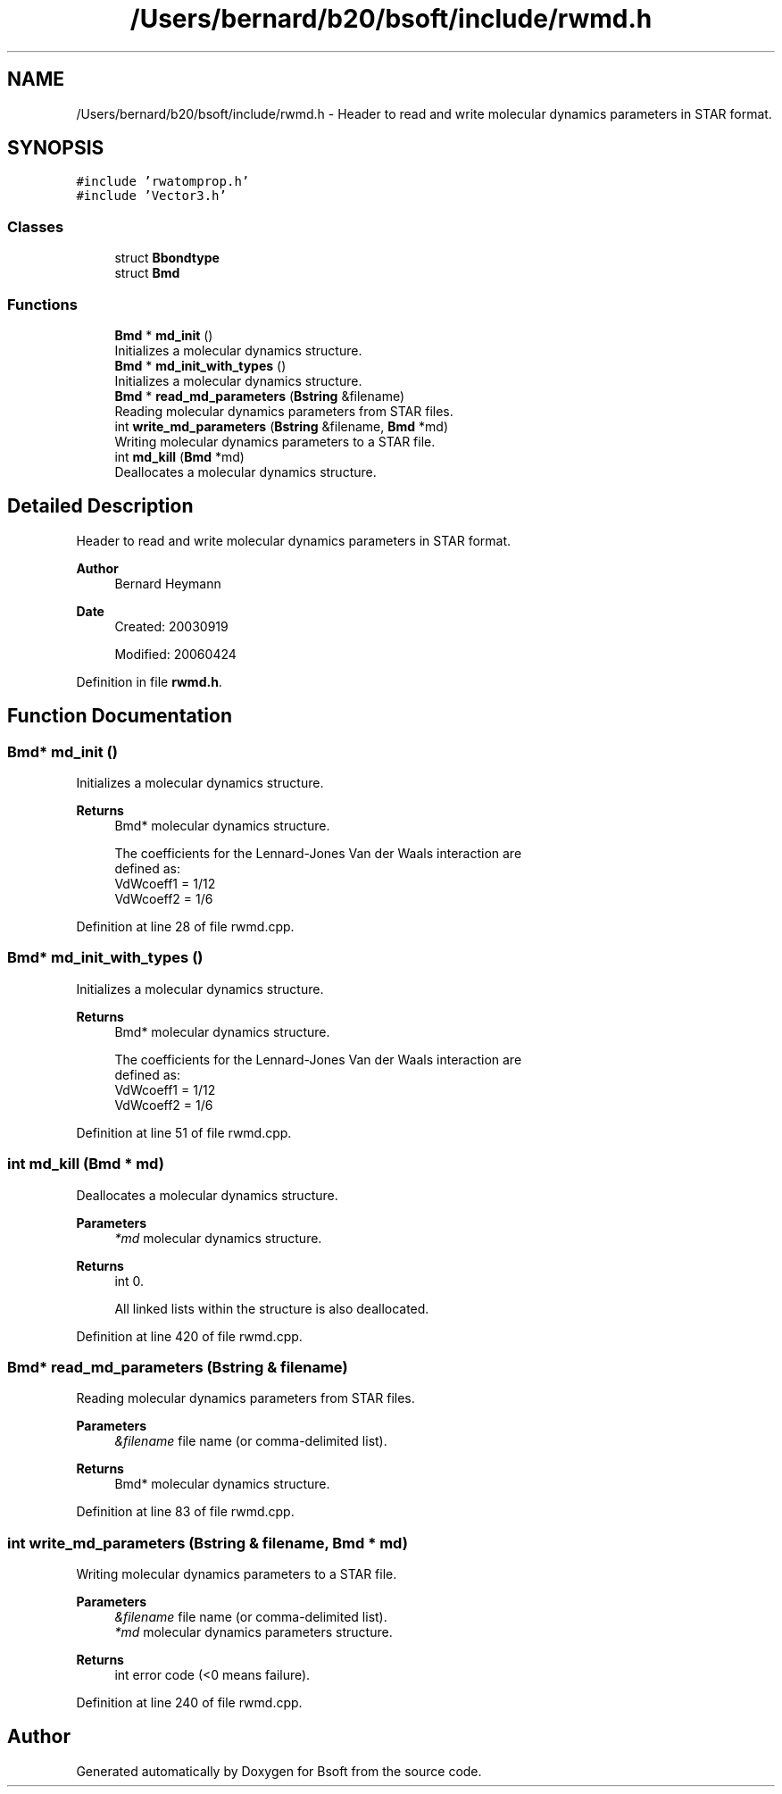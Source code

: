 .TH "/Users/bernard/b20/bsoft/include/rwmd.h" 3 "Wed Sep 1 2021" "Version 2.1.0" "Bsoft" \" -*- nroff -*-
.ad l
.nh
.SH NAME
/Users/bernard/b20/bsoft/include/rwmd.h \- Header to read and write molecular dynamics parameters in STAR format\&.  

.SH SYNOPSIS
.br
.PP
\fC#include 'rwatomprop\&.h'\fP
.br
\fC#include 'Vector3\&.h'\fP
.br

.SS "Classes"

.in +1c
.ti -1c
.RI "struct \fBBbondtype\fP"
.br
.ti -1c
.RI "struct \fBBmd\fP"
.br
.in -1c
.SS "Functions"

.in +1c
.ti -1c
.RI "\fBBmd\fP * \fBmd_init\fP ()"
.br
.RI "Initializes a molecular dynamics structure\&. "
.ti -1c
.RI "\fBBmd\fP * \fBmd_init_with_types\fP ()"
.br
.RI "Initializes a molecular dynamics structure\&. "
.ti -1c
.RI "\fBBmd\fP * \fBread_md_parameters\fP (\fBBstring\fP &filename)"
.br
.RI "Reading molecular dynamics parameters from STAR files\&. "
.ti -1c
.RI "int \fBwrite_md_parameters\fP (\fBBstring\fP &filename, \fBBmd\fP *md)"
.br
.RI "Writing molecular dynamics parameters to a STAR file\&. "
.ti -1c
.RI "int \fBmd_kill\fP (\fBBmd\fP *md)"
.br
.RI "Deallocates a molecular dynamics structure\&. "
.in -1c
.SH "Detailed Description"
.PP 
Header to read and write molecular dynamics parameters in STAR format\&. 


.PP
\fBAuthor\fP
.RS 4
Bernard Heymann 
.RE
.PP
\fBDate\fP
.RS 4
Created: 20030919 
.PP
Modified: 20060424 
.RE
.PP

.PP
Definition in file \fBrwmd\&.h\fP\&.
.SH "Function Documentation"
.PP 
.SS "\fBBmd\fP* md_init ()"

.PP
Initializes a molecular dynamics structure\&. 
.PP
\fBReturns\fP
.RS 4
Bmd* molecular dynamics structure\&. 
.PP
.nf
The coefficients for the Lennard-Jones Van der Waals interaction are
defined as:
    VdWcoeff1 = 1/12
    VdWcoeff2 = 1/6

.fi
.PP
 
.RE
.PP

.PP
Definition at line 28 of file rwmd\&.cpp\&.
.SS "\fBBmd\fP* md_init_with_types ()"

.PP
Initializes a molecular dynamics structure\&. 
.PP
\fBReturns\fP
.RS 4
Bmd* molecular dynamics structure\&. 
.PP
.nf
The coefficients for the Lennard-Jones Van der Waals interaction are
defined as:
    VdWcoeff1 = 1/12
    VdWcoeff2 = 1/6

.fi
.PP
 
.RE
.PP

.PP
Definition at line 51 of file rwmd\&.cpp\&.
.SS "int md_kill (\fBBmd\fP * md)"

.PP
Deallocates a molecular dynamics structure\&. 
.PP
\fBParameters\fP
.RS 4
\fI*md\fP molecular dynamics structure\&. 
.RE
.PP
\fBReturns\fP
.RS 4
int 0\&. 
.PP
.nf
All linked lists within the structure is also deallocated.

.fi
.PP
 
.RE
.PP

.PP
Definition at line 420 of file rwmd\&.cpp\&.
.SS "\fBBmd\fP* read_md_parameters (\fBBstring\fP & filename)"

.PP
Reading molecular dynamics parameters from STAR files\&. 
.PP
\fBParameters\fP
.RS 4
\fI&filename\fP file name (or comma-delimited list)\&. 
.RE
.PP
\fBReturns\fP
.RS 4
Bmd* molecular dynamics structure\&. 
.RE
.PP

.PP
Definition at line 83 of file rwmd\&.cpp\&.
.SS "int write_md_parameters (\fBBstring\fP & filename, \fBBmd\fP * md)"

.PP
Writing molecular dynamics parameters to a STAR file\&. 
.PP
\fBParameters\fP
.RS 4
\fI&filename\fP file name (or comma-delimited list)\&. 
.br
\fI*md\fP molecular dynamics parameters structure\&. 
.RE
.PP
\fBReturns\fP
.RS 4
int error code (<0 means failure)\&. 
.RE
.PP

.PP
Definition at line 240 of file rwmd\&.cpp\&.
.SH "Author"
.PP 
Generated automatically by Doxygen for Bsoft from the source code\&.
